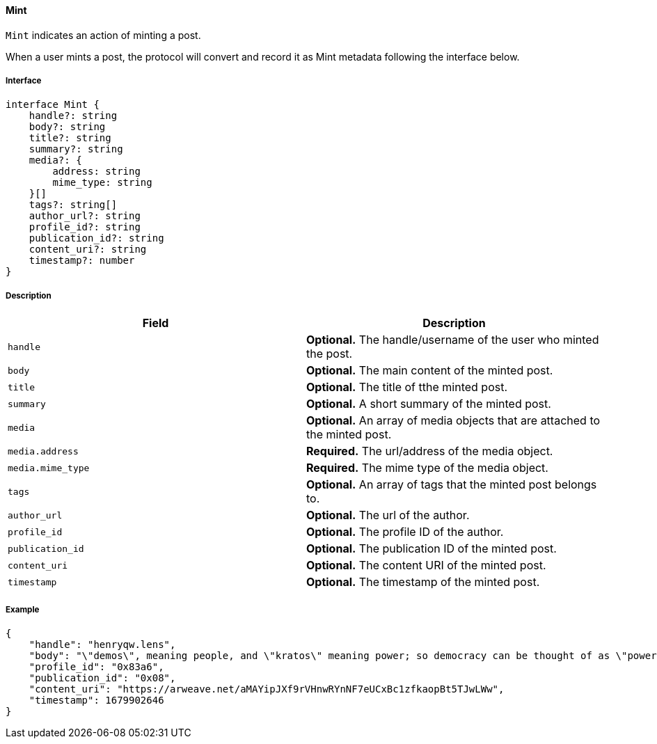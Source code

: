 ==== Mint

`Mint` indicates an action of minting a post.

When a user mints a post, the protocol will convert and record it as Mint metadata following the interface below.

===== Interface

[,typescript]
----
interface Mint {
    handle?: string
    body?: string
    title?: string
    summary?: string
    media?: {
        address: string
        mime_type: string
    }[]
    tags?: string[]
    author_url?: string
    profile_id?: string
    publication_id?: string
    content_uri?: string
    timestamp?: number
}
----

===== Description

|===
| Field           | Description

| `handle`        | *Optional.* The handle/username of the user who minted the post.
| `body`          | *Optional.* The main content of the minted post.
| `title`         | *Optional.* The title of tthe minted post.
| `summary`       | *Optional.* A short summary of the minted post.
| `media`         | *Optional.* An array of media objects that are attached to the minted post.
| `media.address` | *Required.* The url/address of the media object.
| `media.mime_type` | *Required.* The mime type of the media object.
| `tags`          | *Optional.* An array of tags that the minted post belongs to.
| `author_url`    | *Optional.* The url of the author.
| `profile_id`    | *Optional.* The profile ID of the author.
| `publication_id` | *Optional.* The publication ID of the minted post.
| `content_uri`   | *Optional.* The content URI of the minted post.
| `timestamp`     | *Optional.* The timestamp of the minted post.
|===

===== Example

[,json]
----
{
    "handle": "henryqw.lens",
    "body": "\"demos\", meaning people, and \"kratos\" meaning power; so democracy can be thought of as \"power of the people\": a way of governing which depends on the will of the people.",
    "profile_id": "0x83a6",
    "publication_id": "0x08",
    "content_uri": "https://arweave.net/aMAYipJXf9rVHnwRYnNF7eUCxBc1zfkaopBt5TJwLWw",
    "timestamp": 1679902646
}
----